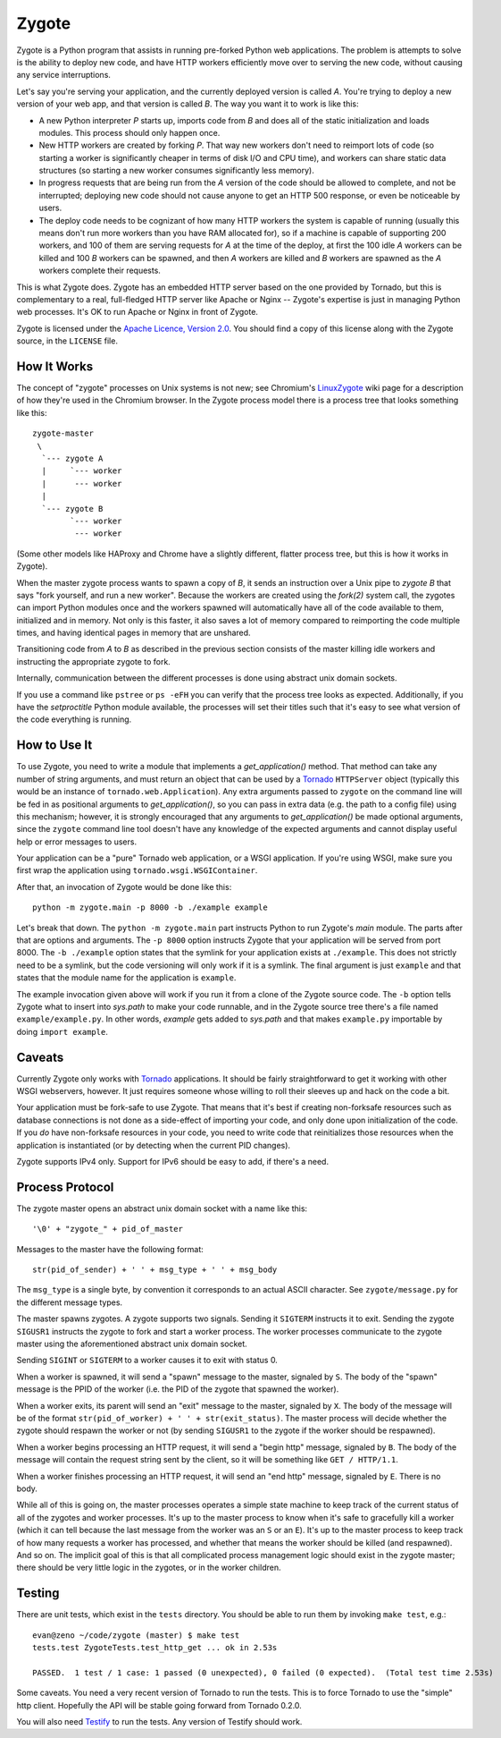 Zygote
======

Zygote is a Python program that assists in running pre-forked Python web
applications. The problem is attempts to solve is the ability to deploy new
code, and have HTTP workers efficiently move over to serving the new code,
without causing any service interruptions.

Let's say you're serving your application, and the currently deployed version is
called `A`. You're trying to deploy a new version of your web app, and that
version is called `B`. The way you want it to work is like this:

* A new Python interpreter `P` starts up, imports code from `B` and does all of
  the static initialization and loads modules. This process should only happen
  once.

* New HTTP workers are created by forking `P`. That way new workers don't need
  to reimport lots of code (so starting a worker is significantly cheaper in
  terms of disk I/O and CPU time), and workers can share static data structures
  (so starting a new worker consumes significantly less memory).

* In progress requests that are being run from the `A` version of the code
  should be allowed to complete, and not be interrupted; deploying new code
  should not cause anyone to get an HTTP 500 response, or even be noticeable by
  users.

* The deploy code needs to be cognizant of how many HTTP workers the system is
  capable of running (usually this means don't run more workers than you have
  RAM allocated for), so if a machine is capable of supporting 200 workers, and
  100 of them are serving requests for `A` at the time of the deploy, at first
  the 100 idle `A` workers can be killed and 100 `B` workers can be spawned,
  and then `A` workers are killed and `B` workers are spawned as the `A`
  workers complete their requests.

This is what Zygote does. Zygote has an embedded HTTP server based on the one
provided by Tornado, but this is complementary to a real, full-fledged HTTP
server like Apache or Nginx -- Zygote's expertise is just in managing Python web
processes. It's OK to run Apache or Nginx in front of Zygote.

Zygote is licensed under the
`Apache Licence, Version 2.0 <http://www.apache.org/licenses/LICENSE-2.0.html>`_. You
should find a copy of this license along with the Zygote source, in the
``LICENSE`` file.

How It Works
------------

The concept of "zygote" processes on Unix systems is not new; see Chromium's
`LinuxZygote <http://code.google.com/p/chromium/wiki/LinuxZygote>`_ wiki page for
a description of how they're used in the Chromium browser. In the Zygote process
model there is a process tree that looks something like this::

    zygote-master
     \
      `--- zygote A
      |     `--- worker
      |      --- worker
      |
      `--- zygote B
            `--- worker
             --- worker

(Some other models like HAProxy and Chrome have a slightly different, flatter
process tree, but this is how it works in Zygote).

When the master zygote process wants to spawn a copy of `B`, it sends an
instruction over a Unix pipe to `zygote B` that says "fork yourself, and run a
new worker". Because the workers are created using the `fork(2)` system call,
the zygotes can import Python modules once and the workers spawned will
automatically have all of the code available to them, initialized and in
memory. Not only is this faster, it also saves a lot of memory compared to
reimporting the code multiple times, and having identical pages in memory that
are unshared.

Transitioning code from `A` to `B` as described in the previous section consists
of the master killing idle workers and instructing the appropriate zygote to
fork.

Internally, communication between the different processes is done using abstract
unix domain sockets.

If you use a command like ``pstree`` or ``ps -eFH`` you can verify that the process
tree looks as expected. Additionally, if you have the `setproctitle` Python
module available, the processes will set their titles such that it's easy to see
what version of the code everything is running.

How to Use It
-------------

To use Zygote, you need to write a module that implements a `get_application()`
method. That method can take any number of string arguments, and must return an
object that can be used by a `Tornado <http://www.tornadoweb.org/>`_
``HTTPServer`` object (typically this would be an instance of
``tornado.web.Application``). Any extra arguments passed to ``zygote`` on the
command line will be fed in as positional arguments to `get_application()`, so
you can pass in extra data (e.g. the path to a config file) using this
mechanism; however, it is strongly encouraged that any arguments to
`get_application()` be made optional arguments, since the ``zygote`` command
line tool doesn't have any knowledge of the expected arguments and cannot
display useful help or error messages to users.

Your application can be a "pure" Tornado web application, or a WSGI
application. If you're using WSGI, make sure you first wrap the application
using ``tornado.wsgi.WSGIContainer``.

After that, an invocation of Zygote would be done like this::

    python -m zygote.main -p 8000 -b ./example example

Let's break that down. The ``python -m zygote.main`` part instructs Python to
run Zygote's `main` module. The parts after that are options and arguments. The
``-p 8000`` option instructs Zygote that your application will be served from
port 8000. The ``-b ./example`` option states that the symlink for your
application exists at ``./example``. This does not strictly need to be a symlink,
but the code versioning will only work if it is a symlink. The final argument is
just ``example`` and that states that the module name for the application is
``example``.

The example invocation given above will work if you run it from a clone of the
Zygote source code. The ``-b`` option tells Zygote what to insert into `sys.path`
to make your code runnable, and in the Zygote source tree there's a file named
``example/example.py``. In other words, `example` gets added to `sys.path` and
that makes ``example.py`` importable by doing ``import example``.

Caveats
-------

Currently Zygote only works with `Tornado <http://www.tornadoweb.org/>`_
applications. It should be fairly straightforward to get it working with other
WSGI webservers, however. It just requires someone whose willing to roll their
sleeves up and hack on the code a bit.

Your application must be fork-safe to use Zygote. That means that it's best if
creating non-forksafe resources such as database connections is not done as a
side-effect of importing your code, and only done upon initialization of the
code. If you *do* have non-forksafe resources in your code, you need to write
code that reinitializes those resources when the application is instantiated (or
by detecting when the current PID changes).

Zygote supports IPv4 only. Support for IPv6 should be easy to add, if there's a
need.

Process Protocol
----------------

The zygote master opens an abstract unix domain socket with a name like this::

    '\0' + "zygote_" + pid_of_master

Messages to the master have the following format::

    str(pid_of_sender) + ' ' + msg_type + ' ' + msg_body

The ``msg_type`` is a single byte, by convention it corresponds to an actual
ASCII character. See ``zygote/message.py`` for the different message types.

The master spawns zygotes. A zygote supports two signals. Sending it ``SIGTERM``
instructs it to exit. Sending the zygote ``SIGUSR1`` instructs the zygote to
fork and start a worker process. The worker processes communicate to the zygote
master using the aforementioned abstract unix domain socket.

Sending ``SIGINT`` or ``SIGTERM`` to a worker causes it to exit with status 0.

When a worker is spawned, it will send a "spawn" message to the master, signaled
by ``S``. The body of the "spawn" message is the PPID of the worker (i.e. the
PID of the zygote that spawned the worker).

When a worker exits, its parent will send an "exit" message to the master,
signaled by ``X``. The body of the message will be of the format
``str(pid_of_worker) + ' ' + str(exit_status)``. The master process will decide
whether the zygote should respawn the worker or not (by sending ``SIGUSR1`` to
the zygote if the worker should be respawned).

When a worker begins processing an HTTP request, it will send a "begin http"
message, signaled by ``B``. The body of the message will contain the request
string sent by the client, so it will be something like ``GET / HTTP/1.1``.

When a worker finishes processing an HTTP request, it will send an "end http"
message, signaled by ``E``. There is no body.

While all of this is going on, the master processes operates a simple state
machine to keep track of the current status of all of the zygotes and worker
processes. It's up to the master process to know when it's safe to gracefully
kill a worker (which it can tell because the last message from the worker was an
``S`` or an ``E``). It's up to the master process to keep track of how many
requests a worker has processed, and whether that means the worker should be
killed (and respawned). And so on. The implicit goal of this is that all
complicated process management logic should exist in the zygote master; there
should be very little logic in the zygotes, or in the worker children.

Testing
-------

There are unit tests, which exist in the ``tests`` directory. You should be able
to run them by invoking ``make test``, e.g.::

    evan@zeno ~/code/zygote (master) $ make test
    tests.test ZygoteTests.test_http_get ... ok in 2.53s
    
    PASSED.  1 test / 1 case: 1 passed (0 unexpected), 0 failed (0 expected).  (Total test time 2.53s)

Some caveats. You need a very recent version of Tornado to run the tests. This
is to force Tornado to use the "simple" http client. Hopefully the API will be
stable going forward from Tornado 0.2.0.

You will also need `Testify <http://pypi.python.org/pypi/testify/>`_ to run the
tests. Any version of Testify should work.
